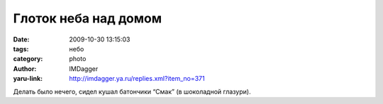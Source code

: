 Глоток неба над домом
=====================
:date: 2009-10-30 13:15:03
:tags: небо
:category: photo
:author: IMDagger
:yaru-link: http://imdagger.ya.ru/replies.xml?item_no=371

.. photo-block:: http://img-fotki.yandex.ru/get/4001/imdagger.3/0_1789f_2c6dee92_L
   :link: http://fotki.yandex.ru/users/imdagger/view/96415
   :title: Глоток неба над домом

.. photo-block:: http://img-fotki.yandex.ru/get/3904/imdagger.3/0_178a3_6834031c_L
   :link: http://fotki.yandex.ru/users/imdagger/view/96419
   :title: Глоток неба над домом

Делать было нечего, сидел кушал батончики “Смак” (в шоколадной глазури).

